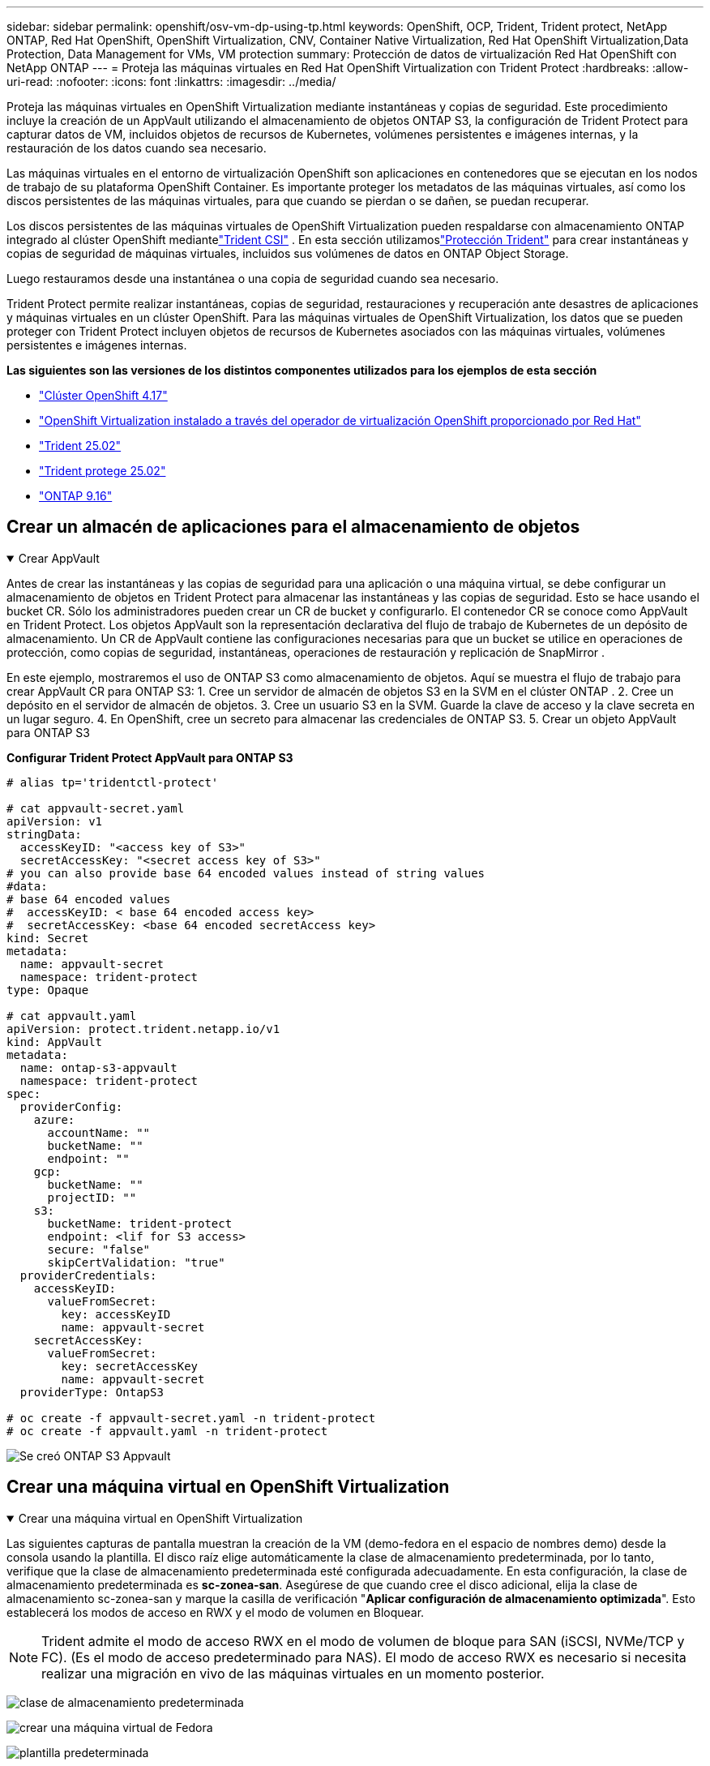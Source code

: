 ---
sidebar: sidebar 
permalink: openshift/osv-vm-dp-using-tp.html 
keywords: OpenShift, OCP, Trident, Trident protect, NetApp ONTAP, Red Hat OpenShift, OpenShift Virtualization, CNV, Container Native Virtualization, Red Hat OpenShift Virtualization,Data Protection, Data Management for VMs, VM protection 
summary: Protección de datos de virtualización Red Hat OpenShift con NetApp ONTAP 
---
= Proteja las máquinas virtuales en Red Hat OpenShift Virtualization con Trident Protect
:hardbreaks:
:allow-uri-read: 
:nofooter: 
:icons: font
:linkattrs: 
:imagesdir: ../media/


[role="lead"]
Proteja las máquinas virtuales en OpenShift Virtualization mediante instantáneas y copias de seguridad. Este procedimiento incluye la creación de un AppVault utilizando el almacenamiento de objetos ONTAP S3, la configuración de Trident Protect para capturar datos de VM, incluidos objetos de recursos de Kubernetes, volúmenes persistentes e imágenes internas, y la restauración de los datos cuando sea necesario.

Las máquinas virtuales en el entorno de virtualización OpenShift son aplicaciones en contenedores que se ejecutan en los nodos de trabajo de su plataforma OpenShift Container. Es importante proteger los metadatos de las máquinas virtuales, así como los discos persistentes de las máquinas virtuales, para que cuando se pierdan o se dañen, se puedan recuperar.

Los discos persistentes de las máquinas virtuales de OpenShift Virtualization pueden respaldarse con almacenamiento ONTAP integrado al clúster OpenShift mediantelink:https://docs.netapp.com/us-en/trident/["Trident CSI"] . En esta sección utilizamoslink:https://docs.netapp.com/us-en/trident/trident-protect/learn-about-trident-protect.html["Protección Trident"] para crear instantáneas y copias de seguridad de máquinas virtuales, incluidos sus volúmenes de datos en ONTAP Object Storage.

Luego restauramos desde una instantánea o una copia de seguridad cuando sea necesario.

Trident Protect permite realizar instantáneas, copias de seguridad, restauraciones y recuperación ante desastres de aplicaciones y máquinas virtuales en un clúster OpenShift. Para las máquinas virtuales de OpenShift Virtualization, los datos que se pueden proteger con Trident Protect incluyen objetos de recursos de Kubernetes asociados con las máquinas virtuales, volúmenes persistentes e imágenes internas.

**Las siguientes son las versiones de los distintos componentes utilizados para los ejemplos de esta sección**

* link:https://docs.redhat.com/en/documentation/openshift_container_platform/4.17/html/installing_on_bare_metal/index["Clúster OpenShift 4.17"]
* link:https://docs.redhat.com/en/documentation/openshift_container_platform/4.17/html/virtualization/getting-started#tours-quick-starts_virt-getting-started["OpenShift Virtualization instalado a través del operador de virtualización OpenShift proporcionado por Red Hat"]
* link:https://docs.netapp.com/us-en/trident/trident-get-started/kubernetes-deploy.html["Trident 25.02"]
* link:https://docs.netapp.com/us-en/trident/trident-protect/trident-protect-installation.html["Trident protege 25.02"]
* link:https://docs.netapp.com/us-en/ontap/["ONTAP 9.16"]




== Crear un almacén de aplicaciones para el almacenamiento de objetos

.Crear AppVault
[%collapsible%open]
====
Antes de crear las instantáneas y las copias de seguridad para una aplicación o una máquina virtual, se debe configurar un almacenamiento de objetos en Trident Protect para almacenar las instantáneas y las copias de seguridad. Esto se hace usando el bucket CR. Sólo los administradores pueden crear un CR de bucket y configurarlo. El contenedor CR se conoce como AppVault en Trident Protect. Los objetos AppVault son la representación declarativa del flujo de trabajo de Kubernetes de un depósito de almacenamiento. Un CR de AppVault contiene las configuraciones necesarias para que un bucket se utilice en operaciones de protección, como copias de seguridad, instantáneas, operaciones de restauración y replicación de SnapMirror .

En este ejemplo, mostraremos el uso de ONTAP S3 como almacenamiento de objetos. Aquí se muestra el flujo de trabajo para crear AppVault CR para ONTAP S3: 1. Cree un servidor de almacén de objetos S3 en la SVM en el clúster ONTAP . 2. Cree un depósito en el servidor de almacén de objetos. 3. Cree un usuario S3 en la SVM. Guarde la clave de acceso y la clave secreta en un lugar seguro. 4. En OpenShift, cree un secreto para almacenar las credenciales de ONTAP S3. 5. Crear un objeto AppVault para ONTAP S3

**Configurar Trident Protect AppVault para ONTAP S3**

[source, yaml]
----
# alias tp='tridentctl-protect'

# cat appvault-secret.yaml
apiVersion: v1
stringData:
  accessKeyID: "<access key of S3>"
  secretAccessKey: "<secret access key of S3>"
# you can also provide base 64 encoded values instead of string values
#data:
# base 64 encoded values
#  accessKeyID: < base 64 encoded access key>
#  secretAccessKey: <base 64 encoded secretAccess key>
kind: Secret
metadata:
  name: appvault-secret
  namespace: trident-protect
type: Opaque

# cat appvault.yaml
apiVersion: protect.trident.netapp.io/v1
kind: AppVault
metadata:
  name: ontap-s3-appvault
  namespace: trident-protect
spec:
  providerConfig:
    azure:
      accountName: ""
      bucketName: ""
      endpoint: ""
    gcp:
      bucketName: ""
      projectID: ""
    s3:
      bucketName: trident-protect
      endpoint: <lif for S3 access>
      secure: "false"
      skipCertValidation: "true"
  providerCredentials:
    accessKeyID:
      valueFromSecret:
        key: accessKeyID
        name: appvault-secret
    secretAccessKey:
      valueFromSecret:
        key: secretAccessKey
        name: appvault-secret
  providerType: OntapS3

# oc create -f appvault-secret.yaml -n trident-protect
# oc create -f appvault.yaml -n trident-protect
----
image:rh-os-n-use-case-ocpv-tp-dp-008.png["Se creó ONTAP S3 Appvault"]

====


== Crear una máquina virtual en OpenShift Virtualization

.Crear una máquina virtual en OpenShift Virtualization
[%collapsible%open]
====
Las siguientes capturas de pantalla muestran la creación de la VM (demo-fedora en el espacio de nombres demo) desde la consola usando la plantilla. El disco raíz elige automáticamente la clase de almacenamiento predeterminada, por lo tanto, verifique que la clase de almacenamiento predeterminada esté configurada adecuadamente. En esta configuración, la clase de almacenamiento predeterminada es **sc-zonea-san**. Asegúrese de que cuando cree el disco adicional, elija la clase de almacenamiento sc-zonea-san y marque la casilla de verificación "**Aplicar configuración de almacenamiento optimizada**". Esto establecerá los modos de acceso en RWX y el modo de volumen en Bloquear.


NOTE: Trident admite el modo de acceso RWX en el modo de volumen de bloque para SAN (iSCSI, NVMe/TCP y FC). (Es el modo de acceso predeterminado para NAS). El modo de acceso RWX es necesario si necesita realizar una migración en vivo de las máquinas virtuales en un momento posterior.

image:rh-os-n-use-case-ocpv-tp-dp-001.png["clase de almacenamiento predeterminada"]

image:rh-os-n-use-case-ocpv-tp-dp-002.png["crear una máquina virtual de Fedora"]

image:rh-os-n-use-case-ocpv-tp-dp-003.png["plantilla predeterminada"]

image:rh-os-n-use-case-ocpv-tp-dp-004.png["personalizar"]

image:rh-os-n-use-case-ocpv-tp-dp-005.png["Agregar disco"]

image:rh-os-n-use-case-ocpv-tp-dp-006.png["disco añadido"]

image:rh-os-n-use-case-ocpv-tp-dp-007.png["vm, pods y pvc creados"]

====


== Crear una aplicación

.Crear aplicación
[%collapsible%open]
====
**Crear una aplicación de protección Trident para la máquina virtual**

En el ejemplo, el espacio de nombres de demostración tiene una máquina virtual y todos los recursos del espacio de nombres se incluyen al crear la aplicación.

[source, yaml]
----
# alias tp='tridentctl-protect'
# tp create app demo-vm --namespaces demo -n demo --dry-run > app.yaml

# cat app.yaml
apiVersion: protect.trident.netapp.io/v1
kind: Application
metadata:
  creationTimestamp: null
  name: demo-vm
  namespace: demo
spec:
  includedNamespaces:
  - namespace: demo
# oc create -f app.yaml -n demo
----
image:rh-os-n-use-case-ocpv-tp-dp-009.png["Aplicación creada"]

====


== Proteja la aplicación creando una copia de seguridad

.Crear copias de seguridad
[%collapsible%open]
====
**Crear una copia de seguridad a pedido**

Cree una copia de seguridad de la aplicación (demo-vm) creada anteriormente que incluya todos los recursos en el espacio de nombres de demostración. Proporcione el nombre de la bóveda de aplicaciones donde se almacenarán las copias de seguridad.

[source, yaml]
----
# tp create backup demo-vm-backup-on-demand --app demo-vm --appvault ontap-s3-appvault -n demo
Backup "demo-vm-backup-on-demand" created.
----
image:rh-os-n-use-case-ocpv-tp-dp-015.png["Copia de seguridad a pedido creada"]

**Crear copias de seguridad según un cronograma**

Cree un cronograma para las copias de seguridad especificando la granularidad y la cantidad de copias de seguridad a conservar.

[source, yaml]
----
# tp create schedule backup-schedule1 --app demo-vm --appvault ontap-s3-appvault --granularity Hourly --minute 45 --backup-retention 1 -n demo --dry-run>backup-schedule-demo-vm.yaml
schedule.protect.trident.netapp.io/backup-schedule1 created

#cat backup-schedule-demo-vm.yaml
apiVersion: protect.trident.netapp.io/v1
kind: Schedule
metadata:
  creationTimestamp: null
  name: backup-schedule1
  namespace: demo
spec:
  appVaultRef: ontap-s3-appvault
  applicationRef: demo-vm
  backupRetention: "1"
  dayOfMonth: ""
  dayOfWeek: ""
  enabled: true
  granularity: Hourly
  hour: ""
  minute: "45"
  recurrenceRule: ""
  snapshotRetention: "0"
status: {}
# oc create -f backup-schedule-demo-vm.yaml -n demo
----
image:rh-os-n-use-case-ocpv-tp-dp-016.png["Programación de copias de seguridad creada"]

image:rh-os-n-use-case-ocpv-tp-dp-017.png["Copias de seguridad creadas a pedido y según programación"]

====


== Restaurar desde una copia de seguridad

.Restaurar desde copias de seguridad
[%collapsible%open]
====
**Restaurar la máquina virtual al mismo espacio de nombres**

En el ejemplo, la copia de seguridad demo-vm-backup-on-demand contiene la copia de seguridad con la aplicación demo para la máquina virtual Fedora.

Primero, elimine la máquina virtual y asegúrese de que los PVC, el pod y los objetos de la máquina virtual se eliminen del espacio de nombres "demo".

image:rh-os-n-use-case-ocpv-tp-dp-019.png["fedora-vm eliminado"]

Ahora, cree un objeto de restauración de copia de seguridad en el lugar.

[source, yaml]
----
# tp create bir demo-fedora-restore --backup demo/demo-vm-backup-on-demand -n demo --dry-run>vm-demo-bir.yaml

# cat vm-demo-bir.yaml
apiVersion: protect.trident.netapp.io/v1
kind: BackupInplaceRestore
metadata:
  annotations:
    protect.trident.netapp.io/max-parallel-restore-jobs: "25"
  creationTimestamp: null
  name: demo-fedora-restore
  namespace: demo
spec:
  appArchivePath: demo-vm_cc8adc7a-0c28-460b-a32f-0a7b3d353e13/backups/demo-vm-backup-on-demand_f6af3513-9739-480e-88c7-4cca45808a80
  appVaultRef: ontap-s3-appvault
  resourceFilter: {}
status:
  postRestoreExecHooksRunResults: null
  state: ""

# oc create -f vm-demo-bir.yaml -n demo
backupinplacerestore.protect.trident.netapp.io/demo-fedora-restore created
----
image:rh-os-n-use-case-ocpv-tp-dp-020.png["bir creado"]

Verifique que la máquina virtual, los pods y los PVC se hayan restaurado

image:rh-os-n-use-case-ocpv-tp-dp-021.png["VM restaurada creada"]

**Restaurar la máquina virtual a un espacio de nombres diferente**

Primero, cree un nuevo espacio de nombres en el que desea restaurar la aplicación, en este ejemplo demo2. A continuación, cree un objeto de restauración de copia de seguridad

[source, yaml]
----
# tp create br demo2-fedora-restore --backup demo/hourly-4c094-20250312154500 --namespace-mapping demo:demo2 -n demo2 --dry-run>vm-demo2-br.yaml

# cat vm-demo2-br.yaml
apiVersion: protect.trident.netapp.io/v1
kind: BackupRestore
metadata:
  annotations:
    protect.trident.netapp.io/max-parallel-restore-jobs: "25"
  creationTimestamp: null
  name: demo2-fedora-restore
  namespace: demo2
spec:
  appArchivePath: demo-vm_cc8adc7a-0c28-460b-a32f-0a7b3d353e13/backups/hourly-4c094-20250312154500_aaa14543-a3fa-41f1-a04c-44b1664d0f81
  appVaultRef: ontap-s3-appvault
  namespaceMapping:
  - destination: demo2
    source: demo
  resourceFilter: {}
status:
  conditions: null
  postRestoreExecHooksRunResults: null
  state: ""
# oc create -f vm-demo2-br.yaml -n demo2
----
image:rh-os-n-use-case-ocpv-tp-dp-022.png["br creado"]

Verifique que la VM, los pods y los PVC se creen en el nuevo espacio de nombres demo2.

image:rh-os-n-use-case-ocpv-tp-dp-023.png["VM en el nuevo espacio de nombres"]

====


== Proteger la aplicación usando instantáneas

.Crear instantáneas
[%collapsible%open]
====
**Crear una instantánea a pedido** Cree una instantánea para la aplicación y especifique el almacén de aplicaciones donde debe almacenarse.

[source, yaml]
----
# tp create snapshot demo-vm-snapshot-ondemand --app demo-vm --appvault ontap-s3-appvault -n demo --dry-run
# cat demo-vm-snapshot-on-demand.yaml
apiVersion: protect.trident.netapp.io/v1
kind: Snapshot
metadata:
  creationTimestamp: null
  name: demo-vm-snapshot-ondemand
  namespace: demo
spec:
  appVaultRef: ontap-s3-appvault
  applicationRef: demo-vm
  completionTimeout: 0s
  volumeSnapshotsCreatedTimeout: 0s
  volumeSnapshotsReadyToUseTimeout: 0s
status:
  conditions: null
  postSnapshotExecHooksRunResults: null
  preSnapshotExecHooksRunResults: null
  state: ""

# oc create -f demo-vm-snapshot-on-demand.yaml
snapshot.protect.trident.netapp.io/demo-vm-snapshot-ondemand created

----
image:rh-os-n-use-case-ocpv-tp-dp-023.png["instantánea a pedido"]

**Crear un cronograma para las instantáneas** Crea un cronograma para las instantáneas. Especifique la granularidad y la cantidad de instantáneas que se conservarán.

[source, yaml]
----
# tp create Schedule snapshot-schedule1 --app demo-vm --appvault ontap-s3-appvault --granularity Hourly --minute 50 --snapshot-retention 1 -n demo --dry-run>snapshot-schedule-demo-vm.yaml

# cat snapshot-schedule-demo-vm.yaml
apiVersion: protect.trident.netapp.io/v1
kind: Schedule
metadata:
  creationTimestamp: null
  name: snapshot-schedule1
  namespace: demo
spec:
  appVaultRef: ontap-s3-appvault
  applicationRef: demo-vm
  backupRetention: "0"
  dayOfMonth: ""
  dayOfWeek: ""
  enabled: true
  granularity: Hourly
  hour: ""
  minute: "50"
  recurrenceRule: ""
  snapshotRetention: "1"
status: {}

# oc create -f snapshot-schedule-demo-vm.yaml
schedule.protect.trident.netapp.io/snapshot-schedule1 created
----
image:rh-os-n-use-case-ocpv-tp-dp-025.png["programar instantáneas"]

image:rh-os-n-use-case-ocpv-tp-dp-026.png["instantánea programada"]

====


== Restaurar desde una instantánea

.Restaurar desde una instantánea
[%collapsible%open]
====
**Restaurar la VM desde la instantánea al mismo espacio de nombres** Eliminar la VM demo-fedora del espacio de nombres demo2.

image:rh-os-n-use-case-ocpv-tp-dp-030.png["eliminar máquina virtual"]

Cree un objeto de restauración de instantánea en el lugar a partir de la instantánea de la máquina virtual.

[source, yaml]
----
# tp create sir demo-fedora-restore-from-snapshot --snapshot demo/demo-vm-snapshot-ondemand -n demo --dry-run>vm-demo-sir.yaml

# cat vm-demo-sir.yaml
apiVersion: protect.trident.netapp.io/v1
kind: SnapshotInplaceRestore
metadata:
  creationTimestamp: null
  name: demo-fedora-restore-from-snapshot
  namespace: demo
spec:
  appArchivePath: demo-vm_cc8adc7a-0c28-460b-a32f-0a7b3d353e13/snapshots/20250318132959_demo-vm-snapshot-ondemand_e3025972-30c0-4940-828a-47c276d7b034
  appVaultRef: ontap-s3-appvault
  resourceFilter: {}
status:
  conditions: null
  postRestoreExecHooksRunResults: null
  state: ""

# oc create -f vm-demo-sir.yaml
snapshotinplacerestore.protect.trident.netapp.io/demo-fedora-restore-from-snapshot created
----
image:rh-os-n-use-case-ocpv-tp-dp-027.png["Señor"]

Verifique que la VM y sus PVC se creen en el espacio de nombres de demostración.

image:rh-os-n-use-case-ocpv-tp-dp-031.png["vm restaurada en el mismo espacio de nombres"]

**Restaurar la máquina virtual desde la instantánea a un espacio de nombres diferente**

Eliminar la máquina virtual en el espacio de nombres demo2 previamente restaurada desde la copia de seguridad.

image:rh-os-n-use-case-ocpv-tp-dp-028.png["Eliminar VM, PVC"]

Cree el objeto de restauración de instantánea a partir de la instantánea y proporcione la asignación del espacio de nombres.

[source, yaml]
----
# tp create sr demo2-fedora-restore-from-snapshot --snapshot demo/demo-vm-snapshot-ondemand --namespace-mapping demo:demo2 -n demo2 --dry-run>vm-demo2-sr.yaml

# cat vm-demo2-sr.yaml
apiVersion: protect.trident.netapp.io/v1
kind: SnapshotRestore
metadata:
  creationTimestamp: null
  name: demo2-fedora-restore-from-snapshot
  namespace: demo2
spec:
  appArchivePath: demo-vm_cc8adc7a-0c28-460b-a32f-0a7b3d353e13/snapshots/20250318132959_demo-vm-snapshot-ondemand_e3025972-30c0-4940-828a-47c276d7b034
  appVaultRef: ontap-s3-appvault
  namespaceMapping:
  - destination: demo2
    source: demo
  resourceFilter: {}
status:
  postRestoreExecHooksRunResults: null
  state: ""

# oc create -f vm-demo2-sr.yaml
snapshotrestore.protect.trident.netapp.io/demo2-fedora-restore-from-snapshot created
----
image:rh-os-n-use-case-ocpv-tp-dp-029.png["SR creado"]

Verifique que la VM y sus PVC se restauren en el nuevo espacio de nombres demo2.

image:rh-os-n-use-case-ocpv-tp-dp-032.png["VM restaurada en nuevo espacio de nombres"]

====


== Restaurar una máquina virtual específica

.Seleccionar máquinas virtuales específicas en un espacio de nombres para crear instantáneas/copias de seguridad y restaurar
[%collapsible%open]
====
En el ejemplo anterior, teníamos una sola VM dentro de un espacio de nombres. Al incluir todo el espacio de nombres en la copia de seguridad, se capturaron todos los recursos asociados con esa máquina virtual. En el siguiente ejemplo, agregamos otra VM al mismo espacio de nombres y creamos una aplicación solo para esta nueva VM usando un selector de etiquetas.

**Crear una nueva VM (demo-centos vm) en el espacio de nombres demo**

image:rh-os-n-use-case-ocpv-tp-dp-010.png["VM demo-centos en el espacio de nombres de demostración"]

***Etiquete la máquina virtual demo-centos y sus recursos asociados***

image:rh-os-n-use-case-ocpv-tp-dp-011.png["etiqueta demo-centos vm, pvc"]

***Verifique que la máquina virtual demo-centos y los pvc tengan las etiquetas***

image:rh-os-n-use-case-ocpv-tp-dp-012.png["etiquetas de máquina virtual demo-centos"]

image:rh-os-n-use-case-ocpv-tp-dp-013.png["etiquetas de demo-centos pvc"]

**Cree una aplicación solo para una VM específica (demo-centos) usando el selector de etiquetas**

[source, yaml]
----
# tp create app demo-centos-app --namespaces 'demo(category=protect-demo-centos)' -n demo --dry-run>demo-centos-app.yaml

# cat demo-centos-app.yaml

apiVersion: protect.trident.netapp.io/v1
kind: Application
metadata:
  creationTimestamp: null
  name: demo-centos-app
  namespace: demo
spec:
  includedNamespaces:
  - labelSelector:
      matchLabels:
        category: protect-demo-centos
    namespace: demo
status:
  conditions: null

# oc create -f demo-centos-app.yaml -n demo
application.protect.trident.netapp.io/demo-centos-app created
----
image:rh-os-n-use-case-ocpv-tp-dp-014.png["etiquetas de demo-centos pvc"]

El método para crear copias de seguridad e instantáneas a pedido y según un cronograma es el mismo que se mostró anteriormente. Dado que la aplicación trident-protect que se utiliza para crear las instantáneas o las copias de seguridad solo contiene la VM específica del espacio de nombres, la restauración desde ellas solo restaura una VM específica. A continuación se muestra un ejemplo de una operación de copia de seguridad y restauración.

**Crear una copia de seguridad de una máquina virtual específica en un espacio de nombres utilizando su aplicación correspondiente**

En los pasos anteriores, se creó una aplicación utilizando selectores de etiquetas para incluir solo la máquina virtual centos en el espacio de nombres de demostración. Cree una copia de seguridad (copia de seguridad a pedido, en este ejemplo) para esta aplicación.

[source, yaml]
----
# tp create backup demo-centos-backup-on-demand --app demo-centos-app --appvault ontap-s3-appvault -n demo
Backup "demo-centos-backup-on-demand" created.
----
image:rh-os-n-use-case-ocpv-tp-dp-018.png["Copia de seguridad de una máquina virtual específica creada"]

**Restaurar una VM específica en el mismo espacio de nombres** La copia de seguridad de una VM específica (centos) se creó usando la aplicación correspondiente. Si se crea una copia de seguridad en el lugar y una restauración a partir de esto, solo se restaura esta máquina virtual específica. Eliminar la máquina virtual Centos.

image:rh-os-n-use-case-ocpv-tp-dp-033.png["Máquina virtual Centos presente"]

image:rh-os-n-use-case-ocpv-tp-dp-034.png["Máquina virtual Centos eliminada"]

Cree una copia de seguridad y restauración en el lugar desde demo-centos-backup-on-demand y verifique que la máquina virtual centos se haya recreado.

[source, yaml]
----
#tp create bir demo-centos-restore --backup demo/demo-centos-backup-on-demand -n demo
BackupInplaceRestore "demo-centos-restore" created.
----
image:rh-os-n-use-case-ocpv-tp-dp-035.png["crear una máquina virtual centos bir"]

image:rh-os-n-use-case-ocpv-tp-dp-036.png["máquina virtual centos creada"]

**Restaurar una VM específica en un espacio de nombres diferente** Cree una restauración de copia de seguridad en un espacio de nombres diferente (demo3) desde demo-centos-backup-on-demand y verifique que la VM centos se haya recreado.

[source, yaml]
----
# tp create br demo2-centos-restore --backup demo/demo-centos-backup-on-demand --namespace-mapping demo:demo3 -n demo3
BackupRestore "demo2-centos-restore" created.
----
image:rh-os-n-use-case-ocpv-tp-dp-037.png["crear una máquina virtual centos bir"]

image:rh-os-n-use-case-ocpv-tp-dp-038.png["máquina virtual centos creada"]

====


== Demostración en video

El siguiente video muestra una demostración de cómo proteger una máquina virtual mediante instantáneas

.Protegiendo una máquina virtual
video::4670e188-3d67-4207-84c5-b2d500f934a0[panopto,width=360]